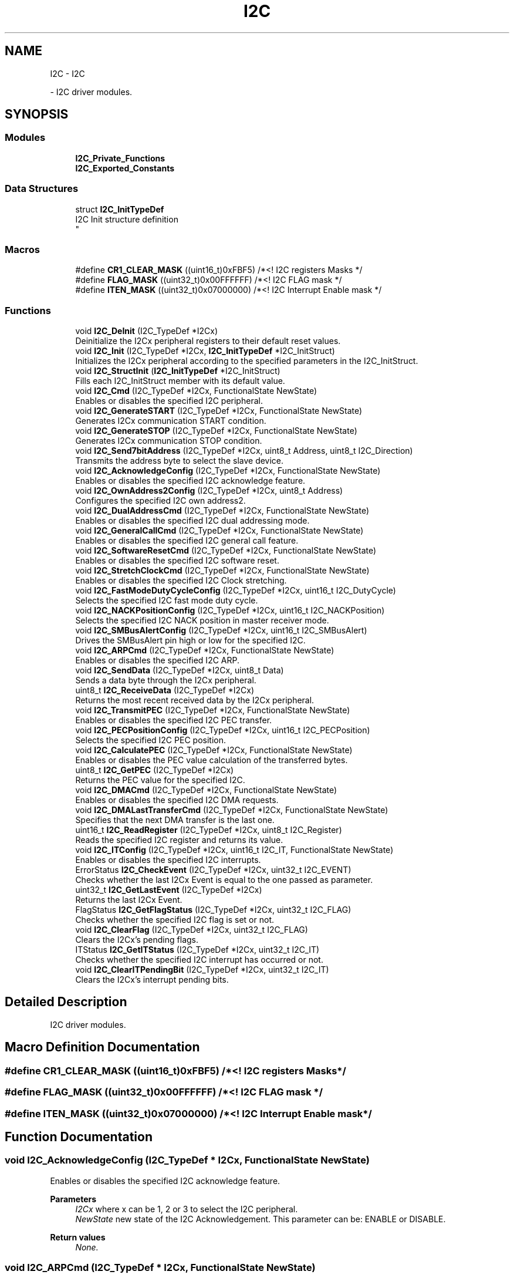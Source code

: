 .TH "I2C" 3 "Version 0.1.-" "Square Root Approximation" \" -*- nroff -*-
.ad l
.nh
.SH NAME
I2C \- I2C
.PP
 \- I2C driver modules\&.  

.SH SYNOPSIS
.br
.PP
.SS "Modules"

.in +1c
.ti -1c
.RI "\fBI2C_Private_Functions\fP"
.br
.ti -1c
.RI "\fBI2C_Exported_Constants\fP"
.br
.in -1c
.SS "Data Structures"

.in +1c
.ti -1c
.RI "struct \fBI2C_InitTypeDef\fP"
.br
.RI "I2C Init structure definition 
.br
 "
.in -1c
.SS "Macros"

.in +1c
.ti -1c
.RI "#define \fBCR1_CLEAR_MASK\fP   ((uint16_t)0xFBF5)      /*<! I2C registers Masks */"
.br
.ti -1c
.RI "#define \fBFLAG_MASK\fP   ((uint32_t)0x00FFFFFF)  /*<! I2C FLAG mask */"
.br
.ti -1c
.RI "#define \fBITEN_MASK\fP   ((uint32_t)0x07000000)  /*<! I2C Interrupt Enable mask */"
.br
.in -1c
.SS "Functions"

.in +1c
.ti -1c
.RI "void \fBI2C_DeInit\fP (I2C_TypeDef *I2Cx)"
.br
.RI "Deinitialize the I2Cx peripheral registers to their default reset values\&. "
.ti -1c
.RI "void \fBI2C_Init\fP (I2C_TypeDef *I2Cx, \fBI2C_InitTypeDef\fP *I2C_InitStruct)"
.br
.RI "Initializes the I2Cx peripheral according to the specified parameters in the I2C_InitStruct\&. "
.ti -1c
.RI "void \fBI2C_StructInit\fP (\fBI2C_InitTypeDef\fP *I2C_InitStruct)"
.br
.RI "Fills each I2C_InitStruct member with its default value\&. "
.ti -1c
.RI "void \fBI2C_Cmd\fP (I2C_TypeDef *I2Cx, FunctionalState NewState)"
.br
.RI "Enables or disables the specified I2C peripheral\&. "
.ti -1c
.RI "void \fBI2C_GenerateSTART\fP (I2C_TypeDef *I2Cx, FunctionalState NewState)"
.br
.RI "Generates I2Cx communication START condition\&. "
.ti -1c
.RI "void \fBI2C_GenerateSTOP\fP (I2C_TypeDef *I2Cx, FunctionalState NewState)"
.br
.RI "Generates I2Cx communication STOP condition\&. "
.ti -1c
.RI "void \fBI2C_Send7bitAddress\fP (I2C_TypeDef *I2Cx, uint8_t Address, uint8_t I2C_Direction)"
.br
.RI "Transmits the address byte to select the slave device\&. "
.ti -1c
.RI "void \fBI2C_AcknowledgeConfig\fP (I2C_TypeDef *I2Cx, FunctionalState NewState)"
.br
.RI "Enables or disables the specified I2C acknowledge feature\&. "
.ti -1c
.RI "void \fBI2C_OwnAddress2Config\fP (I2C_TypeDef *I2Cx, uint8_t Address)"
.br
.RI "Configures the specified I2C own address2\&. "
.ti -1c
.RI "void \fBI2C_DualAddressCmd\fP (I2C_TypeDef *I2Cx, FunctionalState NewState)"
.br
.RI "Enables or disables the specified I2C dual addressing mode\&. "
.ti -1c
.RI "void \fBI2C_GeneralCallCmd\fP (I2C_TypeDef *I2Cx, FunctionalState NewState)"
.br
.RI "Enables or disables the specified I2C general call feature\&. "
.ti -1c
.RI "void \fBI2C_SoftwareResetCmd\fP (I2C_TypeDef *I2Cx, FunctionalState NewState)"
.br
.RI "Enables or disables the specified I2C software reset\&. "
.ti -1c
.RI "void \fBI2C_StretchClockCmd\fP (I2C_TypeDef *I2Cx, FunctionalState NewState)"
.br
.RI "Enables or disables the specified I2C Clock stretching\&. "
.ti -1c
.RI "void \fBI2C_FastModeDutyCycleConfig\fP (I2C_TypeDef *I2Cx, uint16_t I2C_DutyCycle)"
.br
.RI "Selects the specified I2C fast mode duty cycle\&. "
.ti -1c
.RI "void \fBI2C_NACKPositionConfig\fP (I2C_TypeDef *I2Cx, uint16_t I2C_NACKPosition)"
.br
.RI "Selects the specified I2C NACK position in master receiver mode\&. "
.ti -1c
.RI "void \fBI2C_SMBusAlertConfig\fP (I2C_TypeDef *I2Cx, uint16_t I2C_SMBusAlert)"
.br
.RI "Drives the SMBusAlert pin high or low for the specified I2C\&. "
.ti -1c
.RI "void \fBI2C_ARPCmd\fP (I2C_TypeDef *I2Cx, FunctionalState NewState)"
.br
.RI "Enables or disables the specified I2C ARP\&. "
.ti -1c
.RI "void \fBI2C_SendData\fP (I2C_TypeDef *I2Cx, uint8_t Data)"
.br
.RI "Sends a data byte through the I2Cx peripheral\&. "
.ti -1c
.RI "uint8_t \fBI2C_ReceiveData\fP (I2C_TypeDef *I2Cx)"
.br
.RI "Returns the most recent received data by the I2Cx peripheral\&. "
.ti -1c
.RI "void \fBI2C_TransmitPEC\fP (I2C_TypeDef *I2Cx, FunctionalState NewState)"
.br
.RI "Enables or disables the specified I2C PEC transfer\&. "
.ti -1c
.RI "void \fBI2C_PECPositionConfig\fP (I2C_TypeDef *I2Cx, uint16_t I2C_PECPosition)"
.br
.RI "Selects the specified I2C PEC position\&. "
.ti -1c
.RI "void \fBI2C_CalculatePEC\fP (I2C_TypeDef *I2Cx, FunctionalState NewState)"
.br
.RI "Enables or disables the PEC value calculation of the transferred bytes\&. "
.ti -1c
.RI "uint8_t \fBI2C_GetPEC\fP (I2C_TypeDef *I2Cx)"
.br
.RI "Returns the PEC value for the specified I2C\&. "
.ti -1c
.RI "void \fBI2C_DMACmd\fP (I2C_TypeDef *I2Cx, FunctionalState NewState)"
.br
.RI "Enables or disables the specified I2C DMA requests\&. "
.ti -1c
.RI "void \fBI2C_DMALastTransferCmd\fP (I2C_TypeDef *I2Cx, FunctionalState NewState)"
.br
.RI "Specifies that the next DMA transfer is the last one\&. "
.ti -1c
.RI "uint16_t \fBI2C_ReadRegister\fP (I2C_TypeDef *I2Cx, uint8_t I2C_Register)"
.br
.RI "Reads the specified I2C register and returns its value\&. "
.ti -1c
.RI "void \fBI2C_ITConfig\fP (I2C_TypeDef *I2Cx, uint16_t I2C_IT, FunctionalState NewState)"
.br
.RI "Enables or disables the specified I2C interrupts\&. "
.ti -1c
.RI "ErrorStatus \fBI2C_CheckEvent\fP (I2C_TypeDef *I2Cx, uint32_t I2C_EVENT)"
.br
.RI "Checks whether the last I2Cx Event is equal to the one passed as parameter\&. "
.ti -1c
.RI "uint32_t \fBI2C_GetLastEvent\fP (I2C_TypeDef *I2Cx)"
.br
.RI "Returns the last I2Cx Event\&. "
.ti -1c
.RI "FlagStatus \fBI2C_GetFlagStatus\fP (I2C_TypeDef *I2Cx, uint32_t I2C_FLAG)"
.br
.RI "Checks whether the specified I2C flag is set or not\&. "
.ti -1c
.RI "void \fBI2C_ClearFlag\fP (I2C_TypeDef *I2Cx, uint32_t I2C_FLAG)"
.br
.RI "Clears the I2Cx's pending flags\&. "
.ti -1c
.RI "ITStatus \fBI2C_GetITStatus\fP (I2C_TypeDef *I2Cx, uint32_t I2C_IT)"
.br
.RI "Checks whether the specified I2C interrupt has occurred or not\&. "
.ti -1c
.RI "void \fBI2C_ClearITPendingBit\fP (I2C_TypeDef *I2Cx, uint32_t I2C_IT)"
.br
.RI "Clears the I2Cx's interrupt pending bits\&. "
.in -1c
.SH "Detailed Description"
.PP 
I2C driver modules\&. 


.SH "Macro Definition Documentation"
.PP 
.SS "#define CR1_CLEAR_MASK   ((uint16_t)0xFBF5)      /*<! I2C registers Masks */"

.SS "#define FLAG_MASK   ((uint32_t)0x00FFFFFF)  /*<! I2C FLAG mask */"

.SS "#define ITEN_MASK   ((uint32_t)0x07000000)  /*<! I2C Interrupt Enable mask */"

.SH "Function Documentation"
.PP 
.SS "void I2C_AcknowledgeConfig (I2C_TypeDef * I2Cx, FunctionalState NewState)"

.PP
Enables or disables the specified I2C acknowledge feature\&. 
.PP
\fBParameters\fP
.RS 4
\fII2Cx\fP where x can be 1, 2 or 3 to select the I2C peripheral\&. 
.br
\fINewState\fP new state of the I2C Acknowledgement\&. This parameter can be: ENABLE or DISABLE\&. 
.RE
.PP
\fBReturn values\fP
.RS 4
\fINone\&.\fP 
.RE
.PP

.SS "void I2C_ARPCmd (I2C_TypeDef * I2Cx, FunctionalState NewState)"

.PP
Enables or disables the specified I2C ARP\&. 
.PP
\fBParameters\fP
.RS 4
\fII2Cx\fP where x can be 1, 2 or 3 to select the I2C peripheral\&. 
.br
\fINewState\fP new state of the I2Cx ARP\&. This parameter can be: ENABLE or DISABLE\&. 
.RE
.PP
\fBReturn values\fP
.RS 4
\fINone\fP 
.RE
.PP

.SS "void I2C_CalculatePEC (I2C_TypeDef * I2Cx, FunctionalState NewState)"

.PP
Enables or disables the PEC value calculation of the transferred bytes\&. 
.PP
\fBParameters\fP
.RS 4
\fII2Cx\fP where x can be 1, 2 or 3 to select the I2C peripheral\&. 
.br
\fINewState\fP new state of the I2Cx PEC value calculation\&. This parameter can be: ENABLE or DISABLE\&. 
.RE
.PP
\fBReturn values\fP
.RS 4
\fINone\fP 
.RE
.PP

.SS "ErrorStatus I2C_CheckEvent (I2C_TypeDef * I2Cx, uint32_t I2C_EVENT)"

.PP
Checks whether the last I2Cx Event is equal to the one passed as parameter\&. 
.PP
\fBParameters\fP
.RS 4
\fII2Cx\fP where x can be 1, 2 or 3 to select the I2C peripheral\&. 
.br
\fII2C_EVENT\fP specifies the event to be checked\&. This parameter can be one of the following values: 
.PD 0
.IP "\(bu" 1
I2C_EVENT_SLAVE_TRANSMITTER_ADDRESS_MATCHED: EV1 
.IP "\(bu" 1
I2C_EVENT_SLAVE_RECEIVER_ADDRESS_MATCHED: EV1 
.IP "\(bu" 1
I2C_EVENT_SLAVE_TRANSMITTER_SECONDADDRESS_MATCHED: EV1 
.IP "\(bu" 1
I2C_EVENT_SLAVE_RECEIVER_SECONDADDRESS_MATCHED: EV1 
.IP "\(bu" 1
I2C_EVENT_SLAVE_GENERALCALLADDRESS_MATCHED: EV1 
.IP "\(bu" 1
I2C_EVENT_SLAVE_BYTE_RECEIVED: EV2 
.IP "\(bu" 1
(I2C_EVENT_SLAVE_BYTE_RECEIVED | I2C_FLAG_DUALF): EV2 
.IP "\(bu" 1
(I2C_EVENT_SLAVE_BYTE_RECEIVED | I2C_FLAG_GENCALL): EV2 
.IP "\(bu" 1
I2C_EVENT_SLAVE_BYTE_TRANSMITTED: EV3 
.IP "\(bu" 1
(I2C_EVENT_SLAVE_BYTE_TRANSMITTED | I2C_FLAG_DUALF): EV3 
.IP "\(bu" 1
(I2C_EVENT_SLAVE_BYTE_TRANSMITTED | I2C_FLAG_GENCALL): EV3 
.IP "\(bu" 1
I2C_EVENT_SLAVE_ACK_FAILURE: EV3_2 
.IP "\(bu" 1
I2C_EVENT_SLAVE_STOP_DETECTED: EV4 
.IP "\(bu" 1
I2C_EVENT_MASTER_MODE_SELECT: EV5 
.IP "\(bu" 1
I2C_EVENT_MASTER_TRANSMITTER_MODE_SELECTED: EV6 
.br
 
.IP "\(bu" 1
I2C_EVENT_MASTER_RECEIVER_MODE_SELECTED: EV6 
.IP "\(bu" 1
I2C_EVENT_MASTER_BYTE_RECEIVED: EV7 
.IP "\(bu" 1
I2C_EVENT_MASTER_BYTE_TRANSMITTING: EV8 
.IP "\(bu" 1
I2C_EVENT_MASTER_BYTE_TRANSMITTED: EV8_2 
.IP "\(bu" 1
I2C_EVENT_MASTER_MODE_ADDRESS10: EV9
.PP
.RE
.PP
\fBNote\fP
.RS 4
For detailed description of Events, please refer to section I2C_Events in \fBstm32f4xx_i2c\&.h\fP file\&.
.RE
.PP
\fBReturn values\fP
.RS 4
\fIAn\fP ErrorStatus enumeration value:
.IP "\(bu" 2
SUCCESS: Last event is equal to the I2C_EVENT
.IP "\(bu" 2
ERROR: Last event is different from the I2C_EVENT 
.PP
.RE
.PP

.SS "void I2C_ClearFlag (I2C_TypeDef * I2Cx, uint32_t I2C_FLAG)"

.PP
Clears the I2Cx's pending flags\&. 
.PP
\fBParameters\fP
.RS 4
\fII2Cx\fP where x can be 1, 2 or 3 to select the I2C peripheral\&. 
.br
\fII2C_FLAG\fP specifies the flag to clear\&. This parameter can be any combination of the following values: 
.PD 0
.IP "\(bu" 1
I2C_FLAG_SMBALERT: SMBus Alert flag 
.IP "\(bu" 1
I2C_FLAG_TIMEOUT: Timeout or Tlow error flag 
.IP "\(bu" 1
I2C_FLAG_PECERR: PEC error in reception flag 
.IP "\(bu" 1
I2C_FLAG_OVR: Overrun/Underrun flag (Slave mode) 
.IP "\(bu" 1
I2C_FLAG_AF: Acknowledge failure flag 
.IP "\(bu" 1
I2C_FLAG_ARLO: Arbitration lost flag (Master mode) 
.IP "\(bu" 1
I2C_FLAG_BERR: Bus error flag
.PP
.RE
.PP
\fBNote\fP
.RS 4
STOPF (STOP detection) is cleared by software sequence: a read operation to I2C_SR1 register (\fBI2C_GetFlagStatus()\fP) followed by a write operation to I2C_CR1 register (\fBI2C_Cmd()\fP to re-enable the I2C peripheral)\&. 
.PP
ADD10 (10-bit header sent) is cleared by software sequence: a read operation to I2C_SR1 (\fBI2C_GetFlagStatus()\fP) followed by writing the second byte of the address in DR register\&. 
.PP
BTF (Byte Transfer Finished) is cleared by software sequence: a read operation to I2C_SR1 register (\fBI2C_GetFlagStatus()\fP) followed by a read/write to I2C_DR register (\fBI2C_SendData()\fP)\&. 
.PP
ADDR (Address sent) is cleared by software sequence: a read operation to I2C_SR1 register (\fBI2C_GetFlagStatus()\fP) followed by a read operation to I2C_SR2 register ((void)(I2Cx->SR2))\&. 
.PP
SB (Start Bit) is cleared software sequence: a read operation to I2C_SR1 register (\fBI2C_GetFlagStatus()\fP) followed by a write operation to I2C_DR register (\fBI2C_SendData()\fP)\&.
.RE
.PP
\fBReturn values\fP
.RS 4
\fINone\fP 
.RE
.PP

.SS "void I2C_ClearITPendingBit (I2C_TypeDef * I2Cx, uint32_t I2C_IT)"

.PP
Clears the I2Cx's interrupt pending bits\&. 
.PP
\fBParameters\fP
.RS 4
\fII2Cx\fP where x can be 1, 2 or 3 to select the I2C peripheral\&. 
.br
\fII2C_IT\fP specifies the interrupt pending bit to clear\&. This parameter can be any combination of the following values: 
.PD 0
.IP "\(bu" 1
I2C_IT_SMBALERT: SMBus Alert interrupt 
.IP "\(bu" 1
I2C_IT_TIMEOUT: Timeout or Tlow error interrupt 
.IP "\(bu" 1
I2C_IT_PECERR: PEC error in reception interrupt 
.IP "\(bu" 1
I2C_IT_OVR: Overrun/Underrun interrupt (Slave mode) 
.IP "\(bu" 1
I2C_IT_AF: Acknowledge failure interrupt 
.IP "\(bu" 1
I2C_IT_ARLO: Arbitration lost interrupt (Master mode) 
.IP "\(bu" 1
I2C_IT_BERR: Bus error interrupt
.PP
.RE
.PP
\fBNote\fP
.RS 4
STOPF (STOP detection) is cleared by software sequence: a read operation to I2C_SR1 register (\fBI2C_GetITStatus()\fP) followed by a write operation to I2C_CR1 register (\fBI2C_Cmd()\fP to re-enable the I2C peripheral)\&. 
.PP
ADD10 (10-bit header sent) is cleared by software sequence: a read operation to I2C_SR1 (\fBI2C_GetITStatus()\fP) followed by writing the second byte of the address in I2C_DR register\&. 
.PP
BTF (Byte Transfer Finished) is cleared by software sequence: a read operation to I2C_SR1 register (\fBI2C_GetITStatus()\fP) followed by a read/write to I2C_DR register (\fBI2C_SendData()\fP)\&. 
.PP
ADDR (Address sent) is cleared by software sequence: a read operation to I2C_SR1 register (\fBI2C_GetITStatus()\fP) followed by a read operation to I2C_SR2 register ((void)(I2Cx->SR2))\&. 
.PP
SB (Start Bit) is cleared by software sequence: a read operation to I2C_SR1 register (\fBI2C_GetITStatus()\fP) followed by a write operation to I2C_DR register (\fBI2C_SendData()\fP)\&. 
.RE
.PP
\fBReturn values\fP
.RS 4
\fINone\fP 
.RE
.PP

.SS "void I2C_Cmd (I2C_TypeDef * I2Cx, FunctionalState NewState)"

.PP
Enables or disables the specified I2C peripheral\&. 
.PP
\fBParameters\fP
.RS 4
\fII2Cx\fP where x can be 1, 2 or 3 to select the I2C peripheral\&. 
.br
\fINewState\fP new state of the I2Cx peripheral\&. This parameter can be: ENABLE or DISABLE\&. 
.RE
.PP
\fBReturn values\fP
.RS 4
\fINone\fP 
.RE
.PP

.SS "void I2C_DeInit (I2C_TypeDef * I2Cx)"

.PP
Deinitialize the I2Cx peripheral registers to their default reset values\&. 
.PP
\fBParameters\fP
.RS 4
\fII2Cx\fP where x can be 1, 2 or 3 to select the I2C peripheral\&. 
.RE
.PP
\fBReturn values\fP
.RS 4
\fINone\fP 
.RE
.PP

.SS "void I2C_DMACmd (I2C_TypeDef * I2Cx, FunctionalState NewState)"

.PP
Enables or disables the specified I2C DMA requests\&. 
.PP
\fBParameters\fP
.RS 4
\fII2Cx\fP where x can be 1, 2 or 3 to select the I2C peripheral\&. 
.br
\fINewState\fP new state of the I2C DMA transfer\&. This parameter can be: ENABLE or DISABLE\&. 
.RE
.PP
\fBReturn values\fP
.RS 4
\fINone\fP 
.RE
.PP

.SS "void I2C_DMALastTransferCmd (I2C_TypeDef * I2Cx, FunctionalState NewState)"

.PP
Specifies that the next DMA transfer is the last one\&. 
.PP
\fBParameters\fP
.RS 4
\fII2Cx\fP where x can be 1, 2 or 3 to select the I2C peripheral\&. 
.br
\fINewState\fP new state of the I2C DMA last transfer\&. This parameter can be: ENABLE or DISABLE\&. 
.RE
.PP
\fBReturn values\fP
.RS 4
\fINone\fP 
.RE
.PP

.SS "void I2C_DualAddressCmd (I2C_TypeDef * I2Cx, FunctionalState NewState)"

.PP
Enables or disables the specified I2C dual addressing mode\&. 
.PP
\fBParameters\fP
.RS 4
\fII2Cx\fP where x can be 1, 2 or 3 to select the I2C peripheral\&. 
.br
\fINewState\fP new state of the I2C dual addressing mode\&. This parameter can be: ENABLE or DISABLE\&. 
.RE
.PP
\fBReturn values\fP
.RS 4
\fINone\fP 
.RE
.PP

.SS "void I2C_FastModeDutyCycleConfig (I2C_TypeDef * I2Cx, uint16_t I2C_DutyCycle)"

.PP
Selects the specified I2C fast mode duty cycle\&. 
.PP
\fBParameters\fP
.RS 4
\fII2Cx\fP where x can be 1, 2 or 3 to select the I2C peripheral\&. 
.br
\fII2C_DutyCycle\fP specifies the fast mode duty cycle\&. This parameter can be one of the following values: 
.PD 0
.IP "\(bu" 1
I2C_DutyCycle_2: I2C fast mode Tlow/Thigh = 2 
.IP "\(bu" 1
I2C_DutyCycle_16_9: I2C fast mode Tlow/Thigh = 16/9 
.PP
.RE
.PP
\fBReturn values\fP
.RS 4
\fINone\fP 
.RE
.PP

.SS "void I2C_GeneralCallCmd (I2C_TypeDef * I2Cx, FunctionalState NewState)"

.PP
Enables or disables the specified I2C general call feature\&. 
.PP
\fBParameters\fP
.RS 4
\fII2Cx\fP where x can be 1, 2 or 3 to select the I2C peripheral\&. 
.br
\fINewState\fP new state of the I2C General call\&. This parameter can be: ENABLE or DISABLE\&. 
.RE
.PP
\fBReturn values\fP
.RS 4
\fINone\fP 
.RE
.PP

.SS "void I2C_GenerateSTART (I2C_TypeDef * I2Cx, FunctionalState NewState)"

.PP
Generates I2Cx communication START condition\&. 
.PP
\fBParameters\fP
.RS 4
\fII2Cx\fP where x can be 1, 2 or 3 to select the I2C peripheral\&. 
.br
\fINewState\fP new state of the I2C START condition generation\&. This parameter can be: ENABLE or DISABLE\&. 
.RE
.PP
\fBReturn values\fP
.RS 4
\fINone\&.\fP 
.RE
.PP

.SS "void I2C_GenerateSTOP (I2C_TypeDef * I2Cx, FunctionalState NewState)"

.PP
Generates I2Cx communication STOP condition\&. 
.PP
\fBParameters\fP
.RS 4
\fII2Cx\fP where x can be 1, 2 or 3 to select the I2C peripheral\&. 
.br
\fINewState\fP new state of the I2C STOP condition generation\&. This parameter can be: ENABLE or DISABLE\&. 
.RE
.PP
\fBReturn values\fP
.RS 4
\fINone\&.\fP 
.RE
.PP

.SS "FlagStatus I2C_GetFlagStatus (I2C_TypeDef * I2Cx, uint32_t I2C_FLAG)"

.PP
Checks whether the specified I2C flag is set or not\&. 
.PP
\fBParameters\fP
.RS 4
\fII2Cx\fP where x can be 1, 2 or 3 to select the I2C peripheral\&. 
.br
\fII2C_FLAG\fP specifies the flag to check\&. This parameter can be one of the following values: 
.PD 0
.IP "\(bu" 1
I2C_FLAG_DUALF: Dual flag (Slave mode) 
.IP "\(bu" 1
I2C_FLAG_SMBHOST: SMBus host header (Slave mode) 
.IP "\(bu" 1
I2C_FLAG_SMBDEFAULT: SMBus default header (Slave mode) 
.IP "\(bu" 1
I2C_FLAG_GENCALL: General call header flag (Slave mode) 
.IP "\(bu" 1
I2C_FLAG_TRA: Transmitter/Receiver flag 
.IP "\(bu" 1
I2C_FLAG_BUSY: Bus busy flag 
.IP "\(bu" 1
I2C_FLAG_MSL: Master/Slave flag 
.IP "\(bu" 1
I2C_FLAG_SMBALERT: SMBus Alert flag 
.IP "\(bu" 1
I2C_FLAG_TIMEOUT: Timeout or Tlow error flag 
.IP "\(bu" 1
I2C_FLAG_PECERR: PEC error in reception flag 
.IP "\(bu" 1
I2C_FLAG_OVR: Overrun/Underrun flag (Slave mode) 
.IP "\(bu" 1
I2C_FLAG_AF: Acknowledge failure flag 
.IP "\(bu" 1
I2C_FLAG_ARLO: Arbitration lost flag (Master mode) 
.IP "\(bu" 1
I2C_FLAG_BERR: Bus error flag 
.IP "\(bu" 1
I2C_FLAG_TXE: Data register empty flag (Transmitter) 
.IP "\(bu" 1
I2C_FLAG_RXNE: Data register not empty (Receiver) flag 
.IP "\(bu" 1
I2C_FLAG_STOPF: Stop detection flag (Slave mode) 
.IP "\(bu" 1
I2C_FLAG_ADD10: 10-bit header sent flag (Master mode) 
.IP "\(bu" 1
I2C_FLAG_BTF: Byte transfer finished flag 
.IP "\(bu" 1
I2C_FLAG_ADDR: Address sent flag (Master mode) 'ADSL' Address matched flag (Slave mode)'ENDAD' 
.IP "\(bu" 1
I2C_FLAG_SB: Start bit flag (Master mode) 
.PP
.RE
.PP
\fBReturn values\fP
.RS 4
\fIThe\fP new state of I2C_FLAG (SET or RESET)\&. 
.RE
.PP

.SS "ITStatus I2C_GetITStatus (I2C_TypeDef * I2Cx, uint32_t I2C_IT)"

.PP
Checks whether the specified I2C interrupt has occurred or not\&. 
.PP
\fBParameters\fP
.RS 4
\fII2Cx\fP where x can be 1, 2 or 3 to select the I2C peripheral\&. 
.br
\fII2C_IT\fP specifies the interrupt source to check\&. This parameter can be one of the following values: 
.PD 0
.IP "\(bu" 1
I2C_IT_SMBALERT: SMBus Alert flag 
.IP "\(bu" 1
I2C_IT_TIMEOUT: Timeout or Tlow error flag 
.IP "\(bu" 1
I2C_IT_PECERR: PEC error in reception flag 
.IP "\(bu" 1
I2C_IT_OVR: Overrun/Underrun flag (Slave mode) 
.IP "\(bu" 1
I2C_IT_AF: Acknowledge failure flag 
.IP "\(bu" 1
I2C_IT_ARLO: Arbitration lost flag (Master mode) 
.IP "\(bu" 1
I2C_IT_BERR: Bus error flag 
.IP "\(bu" 1
I2C_IT_TXE: Data register empty flag (Transmitter) 
.IP "\(bu" 1
I2C_IT_RXNE: Data register not empty (Receiver) flag 
.IP "\(bu" 1
I2C_IT_STOPF: Stop detection flag (Slave mode) 
.IP "\(bu" 1
I2C_IT_ADD10: 10-bit header sent flag (Master mode) 
.IP "\(bu" 1
I2C_IT_BTF: Byte transfer finished flag 
.IP "\(bu" 1
I2C_IT_ADDR: Address sent flag (Master mode) 'ADSL' Address matched flag (Slave mode)'ENDAD' 
.IP "\(bu" 1
I2C_IT_SB: Start bit flag (Master mode) 
.PP
.RE
.PP
\fBReturn values\fP
.RS 4
\fIThe\fP new state of I2C_IT (SET or RESET)\&. 
.RE
.PP

.SS "uint32_t I2C_GetLastEvent (I2C_TypeDef * I2Cx)"

.PP
Returns the last I2Cx Event\&. 
.PP
\fBParameters\fP
.RS 4
\fII2Cx\fP where x can be 1, 2 or 3 to select the I2C peripheral\&.
.RE
.PP
\fBNote\fP
.RS 4
For detailed description of Events, please refer to section I2C_Events in \fBstm32f4xx_i2c\&.h\fP file\&.
.RE
.PP
\fBReturn values\fP
.RS 4
\fIThe\fP last event 
.RE
.PP

.SS "uint8_t I2C_GetPEC (I2C_TypeDef * I2Cx)"

.PP
Returns the PEC value for the specified I2C\&. 
.PP
\fBParameters\fP
.RS 4
\fII2Cx\fP where x can be 1, 2 or 3 to select the I2C peripheral\&. 
.RE
.PP
\fBReturn values\fP
.RS 4
\fIThe\fP PEC value\&. 
.RE
.PP

.SS "void I2C_Init (I2C_TypeDef * I2Cx, \fBI2C_InitTypeDef\fP * I2C_InitStruct)"

.PP
Initializes the I2Cx peripheral according to the specified parameters in the I2C_InitStruct\&. 
.PP
\fBNote\fP
.RS 4
To use the I2C at 400 KHz (in fast mode), the PCLK1 frequency (I2C peripheral input clock) must be a multiple of 10 MHz\&. 
.br
.RE
.PP
\fBParameters\fP
.RS 4
\fII2Cx\fP where x can be 1, 2 or 3 to select the I2C peripheral\&. 
.br
\fII2C_InitStruct\fP pointer to a \fBI2C_InitTypeDef\fP structure that contains the configuration information for the specified I2C peripheral\&. 
.RE
.PP
\fBReturn values\fP
.RS 4
\fINone\fP 
.RE
.PP

.SS "void I2C_ITConfig (I2C_TypeDef * I2Cx, uint16_t I2C_IT, FunctionalState NewState)"

.PP
Enables or disables the specified I2C interrupts\&. 
.PP
\fBParameters\fP
.RS 4
\fII2Cx\fP where x can be 1, 2 or 3 to select the I2C peripheral\&. 
.br
\fII2C_IT\fP specifies the I2C interrupts sources to be enabled or disabled\&. This parameter can be any combination of the following values: 
.PD 0
.IP "\(bu" 1
I2C_IT_BUF: Buffer interrupt mask 
.IP "\(bu" 1
I2C_IT_EVT: Event interrupt mask 
.IP "\(bu" 1
I2C_IT_ERR: Error interrupt mask 
.PP
.br
\fINewState\fP new state of the specified I2C interrupts\&. This parameter can be: ENABLE or DISABLE\&. 
.RE
.PP
\fBReturn values\fP
.RS 4
\fINone\fP 
.RE
.PP

.SS "void I2C_NACKPositionConfig (I2C_TypeDef * I2Cx, uint16_t I2C_NACKPosition)"

.PP
Selects the specified I2C NACK position in master receiver mode\&. 
.PP
\fBNote\fP
.RS 4
This function is useful in I2C Master Receiver mode when the number of data to be received is equal to 2\&. In this case, this function should be called (with parameter I2C_NACKPosition_Next) before data reception starts,as described in the 2-byte reception procedure recommended in Reference Manual in Section: Master receiver\&. 
.br
 
.RE
.PP
\fBParameters\fP
.RS 4
\fII2Cx\fP where x can be 1, 2 or 3 to select the I2C peripheral\&. 
.br
\fII2C_NACKPosition\fP specifies the NACK position\&. This parameter can be one of the following values: 
.PD 0
.IP "\(bu" 1
I2C_NACKPosition_Next: indicates that the next byte will be the last received byte\&. 
.br
 
.IP "\(bu" 1
I2C_NACKPosition_Current: indicates that current byte is the last received byte\&.
.PP
.RE
.PP
\fBNote\fP
.RS 4
This function configures the same bit (POS) as \fBI2C_PECPositionConfig()\fP but is intended to be used in I2C mode while \fBI2C_PECPositionConfig()\fP is intended to used in SMBUS mode\&.
.RE
.PP
\fBReturn values\fP
.RS 4
\fINone\fP 
.RE
.PP

.SS "void I2C_OwnAddress2Config (I2C_TypeDef * I2Cx, uint8_t Address)"

.PP
Configures the specified I2C own address2\&. 
.PP
\fBParameters\fP
.RS 4
\fII2Cx\fP where x can be 1, 2 or 3 to select the I2C peripheral\&. 
.br
\fIAddress\fP specifies the 7bit I2C own address2\&. 
.RE
.PP
\fBReturn values\fP
.RS 4
\fINone\&.\fP 
.RE
.PP

.SS "void I2C_PECPositionConfig (I2C_TypeDef * I2Cx, uint16_t I2C_PECPosition)"

.PP
Selects the specified I2C PEC position\&. 
.PP
\fBParameters\fP
.RS 4
\fII2Cx\fP where x can be 1, 2 or 3 to select the I2C peripheral\&. 
.br
\fII2C_PECPosition\fP specifies the PEC position\&. This parameter can be one of the following values: 
.PD 0
.IP "\(bu" 1
I2C_PECPosition_Next: indicates that the next byte is PEC 
.IP "\(bu" 1
I2C_PECPosition_Current: indicates that current byte is PEC
.PP
.RE
.PP
\fBNote\fP
.RS 4
This function configures the same bit (POS) as \fBI2C_NACKPositionConfig()\fP but is intended to be used in SMBUS mode while \fBI2C_NACKPositionConfig()\fP is intended to used in I2C mode\&.
.RE
.PP
\fBReturn values\fP
.RS 4
\fINone\fP 
.RE
.PP

.SS "uint16_t I2C_ReadRegister (I2C_TypeDef * I2Cx, uint8_t I2C_Register)"

.PP
Reads the specified I2C register and returns its value\&. 
.PP
\fBParameters\fP
.RS 4
\fII2C_Register\fP specifies the register to read\&. This parameter can be one of the following values: 
.PD 0
.IP "\(bu" 1
I2C_Register_CR1: CR1 register\&. 
.IP "\(bu" 1
I2C_Register_CR2: CR2 register\&. 
.IP "\(bu" 1
I2C_Register_OAR1: OAR1 register\&. 
.IP "\(bu" 1
I2C_Register_OAR2: OAR2 register\&. 
.IP "\(bu" 1
I2C_Register_DR: DR register\&. 
.IP "\(bu" 1
I2C_Register_SR1: SR1 register\&. 
.IP "\(bu" 1
I2C_Register_SR2: SR2 register\&. 
.IP "\(bu" 1
I2C_Register_CCR: CCR register\&. 
.IP "\(bu" 1
I2C_Register_TRISE: TRISE register\&. 
.PP
.RE
.PP
\fBReturn values\fP
.RS 4
\fIThe\fP value of the read register\&. 
.RE
.PP

.SS "uint8_t I2C_ReceiveData (I2C_TypeDef * I2Cx)"

.PP
Returns the most recent received data by the I2Cx peripheral\&. 
.PP
\fBParameters\fP
.RS 4
\fII2Cx\fP where x can be 1, 2 or 3 to select the I2C peripheral\&. 
.RE
.PP
\fBReturn values\fP
.RS 4
\fIThe\fP value of the received data\&. 
.RE
.PP

.SS "void I2C_Send7bitAddress (I2C_TypeDef * I2Cx, uint8_t Address, uint8_t I2C_Direction)"

.PP
Transmits the address byte to select the slave device\&. 
.PP
\fBParameters\fP
.RS 4
\fII2Cx\fP where x can be 1, 2 or 3 to select the I2C peripheral\&. 
.br
\fIAddress\fP specifies the slave address which will be transmitted 
.br
\fII2C_Direction\fP specifies whether the I2C device will be a Transmitter or a Receiver\&. This parameter can be one of the following values 
.PD 0
.IP "\(bu" 1
I2C_Direction_Transmitter: Transmitter mode 
.IP "\(bu" 1
I2C_Direction_Receiver: Receiver mode 
.PP
.RE
.PP
\fBReturn values\fP
.RS 4
\fINone\&.\fP 
.RE
.PP

.SS "void I2C_SendData (I2C_TypeDef * I2Cx, uint8_t Data)"

.PP
Sends a data byte through the I2Cx peripheral\&. 
.PP
\fBParameters\fP
.RS 4
\fII2Cx\fP where x can be 1, 2 or 3 to select the I2C peripheral\&. 
.br
\fIData\fP Byte to be transmitted\&.\&. 
.RE
.PP
\fBReturn values\fP
.RS 4
\fINone\fP 
.RE
.PP

.SS "void I2C_SMBusAlertConfig (I2C_TypeDef * I2Cx, uint16_t I2C_SMBusAlert)"

.PP
Drives the SMBusAlert pin high or low for the specified I2C\&. 
.PP
\fBParameters\fP
.RS 4
\fII2Cx\fP where x can be 1, 2 or 3 to select the I2C peripheral\&. 
.br
\fII2C_SMBusAlert\fP specifies SMBAlert pin level\&. This parameter can be one of the following values: 
.PD 0
.IP "\(bu" 1
I2C_SMBusAlert_Low: SMBAlert pin driven low 
.IP "\(bu" 1
I2C_SMBusAlert_High: SMBAlert pin driven high 
.PP
.RE
.PP
\fBReturn values\fP
.RS 4
\fINone\fP 
.RE
.PP

.SS "void I2C_SoftwareResetCmd (I2C_TypeDef * I2Cx, FunctionalState NewState)"

.PP
Enables or disables the specified I2C software reset\&. 
.PP
\fBNote\fP
.RS 4
When software reset is enabled, the I2C IOs are released (this can be useful to recover from bus errors)\&. 
.br
 
.RE
.PP
\fBParameters\fP
.RS 4
\fII2Cx\fP where x can be 1, 2 or 3 to select the I2C peripheral\&. 
.br
\fINewState\fP new state of the I2C software reset\&. This parameter can be: ENABLE or DISABLE\&. 
.RE
.PP
\fBReturn values\fP
.RS 4
\fINone\fP 
.RE
.PP

.SS "void I2C_StretchClockCmd (I2C_TypeDef * I2Cx, FunctionalState NewState)"

.PP
Enables or disables the specified I2C Clock stretching\&. 
.PP
\fBParameters\fP
.RS 4
\fII2Cx\fP where x can be 1, 2 or 3 to select the I2C peripheral\&. 
.br
\fINewState\fP new state of the I2Cx Clock stretching\&. This parameter can be: ENABLE or DISABLE\&. 
.RE
.PP
\fBReturn values\fP
.RS 4
\fINone\fP 
.RE
.PP

.SS "void I2C_StructInit (\fBI2C_InitTypeDef\fP * I2C_InitStruct)"

.PP
Fills each I2C_InitStruct member with its default value\&. 
.PP
\fBParameters\fP
.RS 4
\fII2C_InitStruct\fP pointer to an \fBI2C_InitTypeDef\fP structure which will be initialized\&. 
.RE
.PP
\fBReturn values\fP
.RS 4
\fINone\fP 
.RE
.PP

.SS "void I2C_TransmitPEC (I2C_TypeDef * I2Cx, FunctionalState NewState)"

.PP
Enables or disables the specified I2C PEC transfer\&. 
.PP
\fBParameters\fP
.RS 4
\fII2Cx\fP where x can be 1, 2 or 3 to select the I2C peripheral\&. 
.br
\fINewState\fP new state of the I2C PEC transmission\&. This parameter can be: ENABLE or DISABLE\&. 
.RE
.PP
\fBReturn values\fP
.RS 4
\fINone\fP 
.RE
.PP

.SH "Author"
.PP 
Generated automatically by Doxygen for Square Root Approximation from the source code\&.
